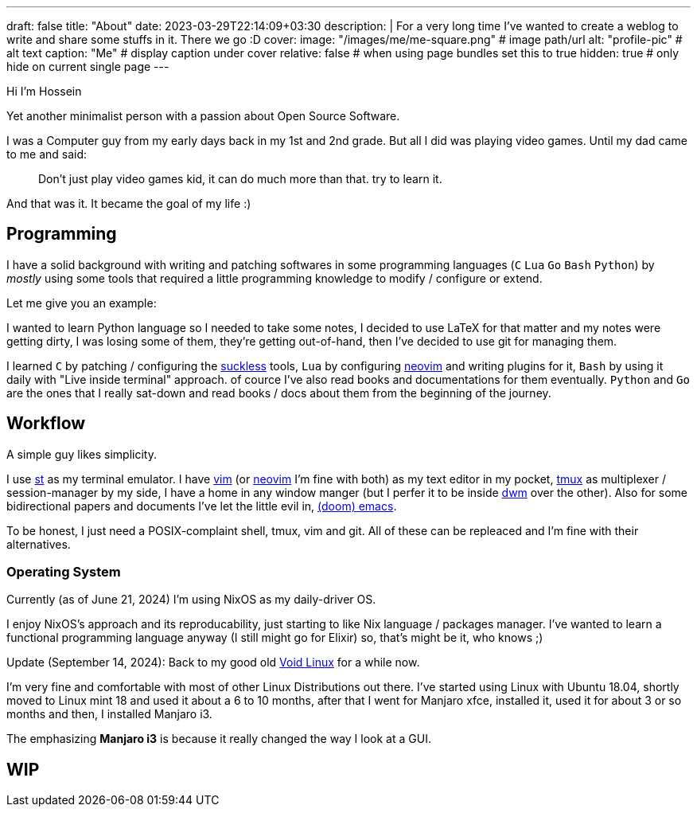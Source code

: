 ---
draft: false
title: "About"
date: 2023-03-29T22:14:09+03:30
description: |
    For a very long time I've wanted to create a weblog to write and
    share some stuffs in it. There we go :D
cover:
    image: "/images/me/me-square.png" # image path/url
    alt: "profile-pic" # alt text
    caption: "Me" # display caption under cover
    relative: false # when using page bundles set this to true
    hidden: true # only hide on current single page
---

Hi I'm Hossein

Yet another minimalist person with a passion about Open Source Software.

I was a Computer guy from my early days back in my 1st and 2nd grade.
But all I did was playing video games. Until my dad came to me and said:

[qoute]
____
Don't just play video games kid, it can do much more than that. try to
learn it.
____

And that was it. It became the goal of my life :)

== Programming

I have a solid background with writing and patching softwares in some
programming languages (`C` `Lua` `Go` `Bash` `Python`) by _mostly_ using some
tools that required a little programming knowledge to modify / configure or
extend.

.Let me give you an example:
****
I wanted to learn Python language so I needed to take some notes, I decided to
use LaTeX for that matter and my notes were getting dirty, I was losing some of
them, they're getting out-of-hand, then I've decided to use git for managing
them.
****

I learned `C` by patching / configuring the https://suckless.org[suckless]
tools, `Lua` by configuring https://neovim.io[neovim] and writing plugins for it, `Bash` by using
it daily with "Live inside terminal" approach. of cource I've also read books
and documentations for them eventually. `Python` and `Go` are the ones that I
really sat-down and read books / docs about them from the beginning of the
journey.

== Workflow

A simple guy likes simplicity.

I use https://st.suckless.org[st] as my terminal emulator.
I have https://vim.org[vim] (or https://neovim.io[neovim] I'm fine with both)
as my text editor in my pocket, https://github.com/tmux/tmux/wiki[tmux] as
multiplexer / session-manager by my side, I have a home in any window manger
(but I perfer it to be inside https://dwm.suckless.org[dwm] over the other).
Also for some bidirectional papers and documents I've let the little evil in,
https://github.com/doomemacs/doomemacs[(doom) emacs].

To be honest, I just need a POSIX-complaint shell, tmux, vim and git.
All of these can be repleaced and I'm fine with their alternatives.

=== Operating System

Currently (as of June 21, 2024) I'm using NixOS as my daily-driver OS.

I enjoy NixOS's approach and its reproducability, just starting to like Nix
language / packages manager. I've wanted to learn a functional programming
language anyway (I still might go for Elixir) so, that's might be it,
who knows ;)

Update (September 14, 2024): Back to my good old
https://voidlinux.org[Void Linux] for a while now.

I'm very fine and comfortable with most of other Linux Distributions out there.
I've started using Linux with Ubuntu 18.04, shortly moved to Linux mint 18
and used it about a 6 to 10 months, after that I went for Manjaro xfce,
installed it, used it for about 3 or so months and then, I installed Manjaro i3.

The emphasizing *Manjaro i3* is because it really changed the way I look at a
GUI.

== WIP

